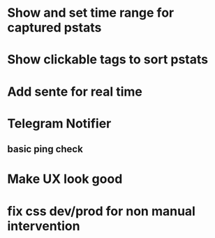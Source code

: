 * Show and set time range for captured pstats
* Show clickable tags to sort pstats
* Add sente for real time
* Telegram Notifier
** basic ping check
* Make UX look good
* fix css dev/prod for non manual intervention

